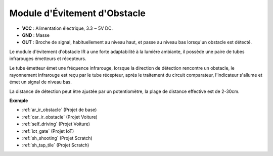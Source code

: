 .. _cpn_avoid:

Module d'Évitement d'Obstacle
===========================================

.. image:: img/IR_Obstacle.png
   :width: 400
   :align: center

* **VCC** : Alimentation électrique, 3.3 ~ 5V DC.
* **GND** : Masse
* **OUT** : Broche de signal, habituellement au niveau haut, et passe au niveau bas lorsqu'un obstacle est détecté.

Le module d'évitement d'obstacle IR a une forte adaptabilité à la lumière ambiante, il possède une paire de tubes infrarouges émetteurs et récepteurs.

Le tube émetteur émet une fréquence infrarouge, lorsque la direction de détection rencontre un obstacle, le rayonnement infrarouge est reçu par le tube récepteur, 
après le traitement du circuit comparateur, l'indicateur s'allume et émet un signal de niveau bas.

La distance de détection peut être ajustée par un potentiomètre, la plage de distance effective est de 2-30cm.

.. image:: img/IR_module.png
    :width: 600
    :align: center

**Exemple**

* :ref:`ar_ir_obstacle` (Projet de base)
* :ref:`car_ir_obstacle` (Projet Voiture)
* :ref:`self_driving` (Projet Voiture)
* :ref:`iot_gate` (Projet IoT)
* :ref:`sh_shooting` (Projet Scratch)
* :ref:`sh_tap_tile` (Projet Scratch)

